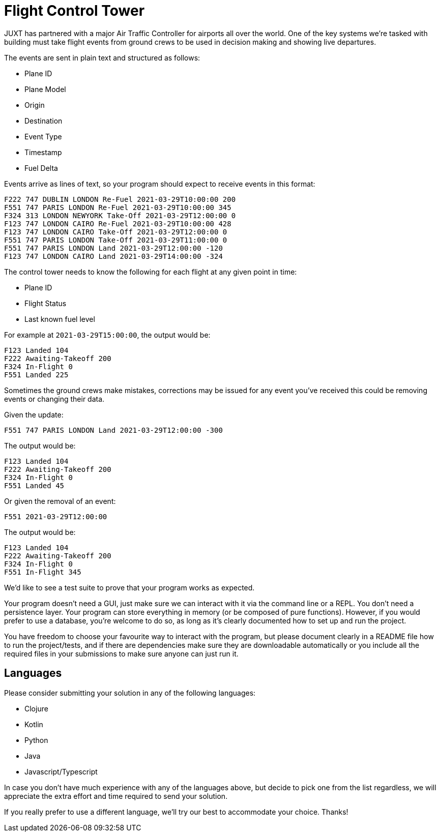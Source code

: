 = Flight Control Tower

JUXT has partnered with a major Air Traffic Controller for airports all over the
world. One of the key systems we're tasked with building must take flight events
from ground crews to be used in decision making and showing live departures.

The events are sent in plain text and structured as follows:

 - Plane ID
 - Plane Model
 - Origin
 - Destination
 - Event Type
 - Timestamp
 - Fuel Delta

Events arrive as lines of text, so your program should expect to receive events
in this format:

----
F222 747 DUBLIN LONDON Re-Fuel 2021-03-29T10:00:00 200
F551 747 PARIS LONDON Re-Fuel 2021-03-29T10:00:00 345
F324 313 LONDON NEWYORK Take-Off 2021-03-29T12:00:00 0
F123 747 LONDON CAIRO Re-Fuel 2021-03-29T10:00:00 428
F123 747 LONDON CAIRO Take-Off 2021-03-29T12:00:00 0
F551 747 PARIS LONDON Take-Off 2021-03-29T11:00:00 0
F551 747 PARIS LONDON Land 2021-03-29T12:00:00 -120
F123 747 LONDON CAIRO Land 2021-03-29T14:00:00 -324
----

The control tower needs to know the following for each flight at any given point
in time:

 - Plane ID
 - Flight Status
 - Last known fuel level

For example at `2021-03-29T15:00:00`, the output would be:

----
F123 Landed 104
F222 Awaiting-Takeoff 200
F324 In-Flight 0
F551 Landed 225
----

Sometimes the ground crews make mistakes, corrections may be issued for any
event you've received this could be removing events or changing their data.

Given the update:

----
F551 747 PARIS LONDON Land 2021-03-29T12:00:00 -300
----

The output would be:

----
F123 Landed 104
F222 Awaiting-Takeoff 200
F324 In-Flight 0
F551 Landed 45
----

Or given the removal of an event:

----
F551 2021-03-29T12:00:00
----

The output would be:

----
F123 Landed 104
F222 Awaiting-Takeoff 200
F324 In-Flight 0
F551 In-Flight 345
----

We'd like to see a test suite to prove that your program works as expected.

Your program doesn't need a GUI, just make sure we can interact with it via the
command line or a REPL.
You don't need a persistence layer. Your program can store everything in memory (or be composed of pure functions).
However, if you would prefer to use a database, you're welcome to do so,
as long as it's clearly documented how to set up and run the project.

You have freedom to choose your favourite way to interact with the program, but please
document clearly in a README file how to run the project/tests, and if there are
dependencies make sure they are downloadable automatically or you include all the required files in your submissions to make sure
anyone can just run it.

== Languages

Please consider submitting your solution in any of the following languages:

- Clojure
- Kotlin
- Python
- Java
- Javascript/Typescript

In case you don't have much experience with any of the languages above, but decide to pick one from the list regardless, we will appreciate the extra effort and time required to send your solution.

If you really prefer to use a different language, we'll try our best to accommodate your choice. Thanks!
